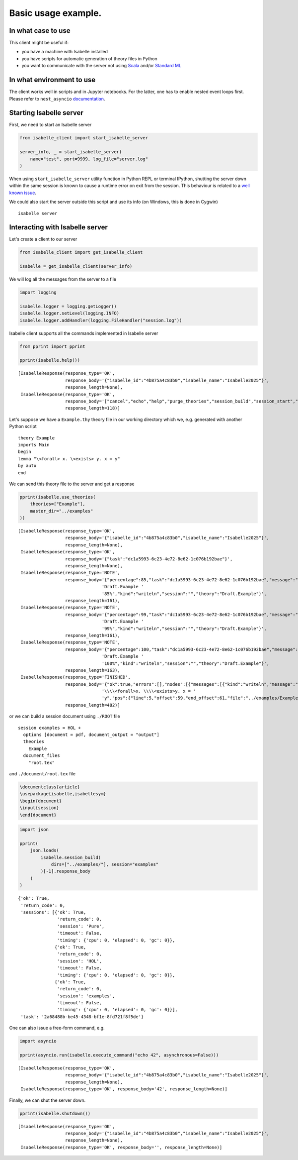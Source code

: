 Basic usage example.
--------------------

In what case to use
~~~~~~~~~~~~~~~~~~~

This client might be useful if:

- you have a machine with Isabelle installed

- you have scripts for automatic generation of theory files in Python

- you want to communicate with the server not using `Scala <https://scala-lang.org/>`_ and/or
  `Standard ML <https://polyml.org/>`_

In what environment to use
~~~~~~~~~~~~~~~~~~~~~~~~~~

The client works well in scripts and in Jupyter notebooks. For the
latter, one has to enable nested event loops first. Please refer to
``nest_asyncio`` `documentation <https://pypi.org/project/nest-asyncio/>`_.

Starting Isabelle server
~~~~~~~~~~~~~~~~~~~~~~~~

First, we need to start an Isabelle server

.. code:: python

    from isabelle_client import start_isabelle_server

    server_info, _ = start_isabelle_server(
        name="test", port=9999, log_file="server.log"
    )

When using ``start_isabelle_server`` utility function in Python REPL or
terminal IPython, shutting the server down within the same session is
known to cause a runtime error on exit from the session. This
behaviour is related to a `well known issue <https://ipython.readthedocs.io/en/stable/interactive/autoawait.html#difference-between-terminal-ipython-and-ipykernel>`_.

We could also start the server outside this script and use its info (on Windows, this is done in Cygwin)

::

    isabelle server

Interacting with Isabelle server
~~~~~~~~~~~~~~~~~~~~~~~~~~~~~~~~

Let's create a client to our server

.. code:: python

    from isabelle_client import get_isabelle_client

    isabelle = get_isabelle_client(server_info)

We will log all the messages from the server to a file

.. code:: python

    import logging

    isabelle.logger = logging.getLogger()
    isabelle.logger.setLevel(logging.INFO)
    isabelle.logger.addHandler(logging.FileHandler("session.log"))

Isabelle client supports all the commands implemented in Isabelle server

.. code:: python

    from pprint import pprint

    pprint(isabelle.help())

::

    [IsabelleResponse(response_type='OK',
                      response_body='{"isabelle_id":"4b875a4c83b0","isabelle_name":"Isabelle2025"}',
                      response_length=None),
     IsabelleResponse(response_type='OK',
                      response_body='["cancel","echo","help","purge_theories","session_build","session_start","session_stop","shutdown","use_theories"]',
                      response_length=118)]


Let's suppose we have a ``Example.thy`` theory file in our working directory which we, e.g. generated with another Python script

::

    theory Example
    imports Main
    begin
    lemma "\<forall> x. \<exists> y. x = y"
    by auto
    end

We can send this theory file to the server and get a response

.. code:: python

    pprint(isabelle.use_theories(
        theories=["Example"],
        master_dir="../examples"
    ))

::

    [IsabelleResponse(response_type='OK',
                      response_body='{"isabelle_id":"4b875a4c83b0","isabelle_name":"Isabelle2025"}',
                      response_length=None),
     IsabelleResponse(response_type='OK',
                      response_body='{"task":"dc1a5993-6c23-4e72-8e62-1c076b192bae"}',
                      response_length=None),
     IsabelleResponse(response_type='NOTE',
                      response_body='{"percentage":85,"task":"dc1a5993-6c23-4e72-8e62-1c076b192bae","message":"theory '
                                    'Draft.Example '
                                    '85%","kind":"writeln","session":"","theory":"Draft.Example"}',
                      response_length=161),
     IsabelleResponse(response_type='NOTE',
                      response_body='{"percentage":99,"task":"dc1a5993-6c23-4e72-8e62-1c076b192bae","message":"theory '
                                    'Draft.Example '
                                    '99%","kind":"writeln","session":"","theory":"Draft.Example"}',
                      response_length=161),
     IsabelleResponse(response_type='NOTE',
                      response_body='{"percentage":100,"task":"dc1a5993-6c23-4e72-8e62-1c076b192bae","message":"theory '
                                    'Draft.Example '
                                    '100%","kind":"writeln","session":"","theory":"Draft.Example"}',
                      response_length=163),
     IsabelleResponse(response_type='FINISHED',
                      response_body='{"ok":true,"errors":[],"nodes":[{"messages":[{"kind":"writeln","message":"theorem '
                                    '\\\\<forall>x. \\\\<exists>y. x = '
                                    'y","pos":{"line":5,"offset":59,"end_offset":61,"file":"../examples/Example.thy"}}],"exports":[],"status":{"percentage":100,"unprocessed":0,"running":0,"finished":7,"failed":0,"total":7,"consolidated":true,"canceled":false,"ok":true,"warned":0},"theory_name":"Draft.Example","node_name":"../examples/Example.thy"}],"task":"dc1a5993-6c23-4e72-8e62-1c076b192bae"}',
                      response_length=482)]

or we can build a session document using ``./ROOT`` file

::

    session examples = HOL +
      options [document = pdf, document_output = "output"]
      theories
        Example
      document_files
        "root.tex"

and ``./document/root.tex`` file

.. code:: tex

    \documentclass{article}
    \usepackage{isabelle,isabellesym}
    \begin{document}
    \input{session}
    \end{document}

.. code:: python

    import json

    pprint(
        json.loads(
            isabelle.session_build(
                dirs=["../examples/"], session="examples"
            )[-1].response_body
        )
    )

::

    {'ok': True,
     'return_code': 0,
     'sessions': [{'ok': True,
                   'return_code': 0,
                   'session': 'Pure',
                   'timeout': False,
                   'timing': {'cpu': 0, 'elapsed': 0, 'gc': 0}},
                  {'ok': True,
                   'return_code': 0,
                   'session': 'HOL',
                   'timeout': False,
                   'timing': {'cpu': 0, 'elapsed': 0, 'gc': 0}},
                  {'ok': True,
                   'return_code': 0,
                   'session': 'examples',
                   'timeout': False,
                   'timing': {'cpu': 0, 'elapsed': 0, 'gc': 0}}],
     'task': '2a68488b-be45-4348-bf1e-8fd721f8f5de'}

One can also issue a free-form command, e.g.

.. code:: python

    import asyncio

    pprint(asyncio.run(isabelle.execute_command("echo 42", asynchronous=False)))

::

    [IsabelleResponse(response_type='OK',
                      response_body='{"isabelle_id":"4b875a4c83b0","isabelle_name":"Isabelle2025"}',
                      response_length=None),
     IsabelleResponse(response_type='OK', response_body='42', response_length=None)]


Finally, we can shut the server down.

.. code:: python

    pprint(isabelle.shutdown())

::

    [IsabelleResponse(response_type='OK',
                      response_body='{"isabelle_id":"4b875a4c83b0","isabelle_name":"Isabelle2025"}',
                      response_length=None),
     IsabelleResponse(response_type='OK', response_body='', response_length=None)]
